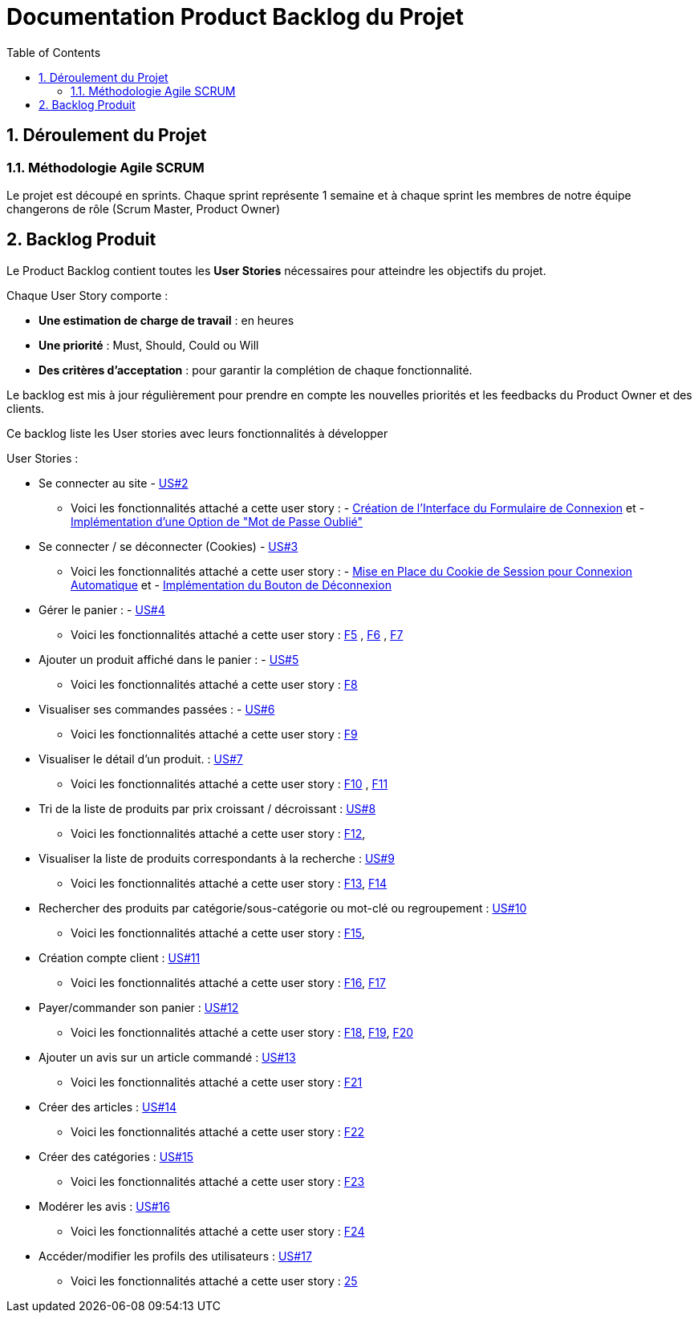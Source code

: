 = Documentation Product Backlog du Projet
:toc:
:icons: font
:numbered:

== Déroulement du Projet

### Méthodologie Agile SCRUM

Le projet est découpé en sprints. Chaque sprint représente 1 semaine et à chaque sprint les membres de notre équipe changerons de rôle (Scrum Master, Product Owner)


== Backlog Produit

Le Product Backlog contient toutes les **User Stories** nécessaires pour atteindre les objectifs du projet. 

Chaque User Story comporte :

- **Une estimation de charge de travail** : en heures 
- **Une priorité** : Must, Should, Could ou Will
- **Des critères d'acceptation** : pour garantir la complétion de chaque fonctionnalité.

Le backlog est mis à jour régulièrement pour prendre en compte les nouvelles priorités et les feedbacks du Product Owner et des clients.

Ce backlog liste les User stories avec leurs fonctionnalités à développer 

User Stories : 

  * Se connecter au site - https://github.com/IUT-Blagnac/sae-3-01-devapp-2024-2025-g2b11/issues/11[US#2] 
  
  ** Voici les fonctionnalités attaché a cette user story : - https://github.com/IUT-Blagnac/sae-3-01-devapp-2024-2025-g2b11/issues/18[Création de l'Interface du Formulaire de Connexion] et - https://github.com/IUT-Blagnac/sae-3-01-devapp-2024-2025-g2b11/issues/19[Implémentation d'une Option de "Mot de Passe Oublié"] 

  * Se connecter / se déconnecter (Cookies) - https://github.com/IUT-Blagnac/sae-3-01-devapp-2024-2025-g2b11/issues/11[US#3]

  **  Voici les fonctionnalités attaché a cette user story : - https://github.com/IUT-Blagnac/sae-3-01-devapp-2024-2025-g2b11/issues/20[Mise en Place du Cookie de Session pour Connexion Automatique] et - https://github.com/IUT-Blagnac/sae-3-01-devapp-2024-2025-g2b11/issues/21[Implémentation du Bouton de Déconnexion]

  * Gérer le panier : - https://github.com/IUT-Blagnac/sae-3-01-devapp-2024-2025-g2b11/issues/10[US#4]
  **  Voici les fonctionnalités attaché a cette user story :  https://github.com/IUT-Blagnac/sae-3-01-devapp-2024-2025-g2b11/issues/22[F5] ,  https://github.com/IUT-Blagnac/sae-3-01-devapp-2024-2025-g2b11/issues/23[F6] , https://github.com/IUT-Blagnac/sae-3-01-devapp-2024-2025-g2b11/issues/24[F7]

  * Ajouter un produit affiché dans le panier : - https://github.com/IUT-Blagnac/sae-3-01-devapp-2024-2025-g2b11/issues/9[US#5]
  **  Voici les fonctionnalités attaché a cette user story : https://github.com/IUT-Blagnac/sae-3-01-devapp-2024-2025-g2b11/issues/25[F8]

  * Visualiser ses commandes passées : - https://github.com/IUT-Blagnac/sae-3-01-devapp-2024-2025-g2b11/issues/8[US#6]
  **  Voici les fonctionnalités attaché a cette user story : https://github.com/IUT-Blagnac/sae-3-01-devapp-2024-2025-g2b11/issues/26[F9]

  * Visualiser le détail d’un produit. : https://github.com/IUT-Blagnac/sae-3-01-devapp-2024-2025-g2b11/issues/7[US#7]
   **  Voici les fonctionnalités attaché a cette user story : https://github.com/IUT-Blagnac/sae-3-01-devapp-2024-2025-g2b11/issues/27[F10] , https://github.com/IUT-Blagnac/sae-3-01-devapp-2024-2025-g2b11/issues/28[F11]
   
   * Tri de la liste de produits par prix croissant / décroissant : https://github.com/IUT-Blagnac/sae-3-01-devapp-2024-2025-g2b11/issues/6[US#8]
   **  Voici les fonctionnalités attaché a cette user story : https://github.com/IUT-Blagnac/sae-3-01-devapp-2024-2025-g2b11/issues/29[F12], 

   * Visualiser la liste de produits correspondants à la recherche : https://github.com/IUT-Blagnac/sae-3-01-devapp-2024-2025-g2b11/issues/5[US#9] 
   **  Voici les fonctionnalités attaché a cette user story : https://github.com/IUT-Blagnac/sae-3-01-devapp-2024-2025-g2b11/issues/30[F13], https://github.com/IUT-Blagnac/sae-3-01-devapp-2024-2025-g2b11/issues/31[F14]

   * Rechercher des produits par catégorie/sous-catégorie ou mot-clé ou regroupement : https://github.com/IUT-Blagnac/sae-3-01-devapp-2024-2025-g2b11/issues/4[US#10]
   **  Voici les fonctionnalités attaché a cette user story : https://github.com/IUT-Blagnac/sae-3-01-devapp-2024-2025-g2b11/issues/32[F15], 

   * Création compte client : https://github.com/IUT-Blagnac/sae-3-01-devapp-2024-2025-g2b11/issues/3[US#11]
   **  Voici les fonctionnalités attaché a cette user story : https://github.com/IUT-Blagnac/sae-3-01-devapp-2024-2025-g2b11/issues/33[F16], https://github.com/IUT-Blagnac/sae-3-01-devapp-2024-2025-g2b11/issues/34[F17]

   * Payer/commander son panier : https://github.com/IUT-Blagnac/sae-3-01-devapp-2024-2025-g2b11/issues/12[US#12]

    **  Voici les fonctionnalités attaché a cette user story : https://github.com/IUT-Blagnac/sae-3-01-devapp-2024-2025-g2b11/issues/35[F18], https://github.com/IUT-Blagnac/sae-3-01-devapp-2024-2025-g2b11/issues/36[F19], https://github.com/IUT-Blagnac/sae-3-01-devapp-2024-2025-g2b11/issues/37[F20]

    * Ajouter un avis sur un article commandé : https://github.com/IUT-Blagnac/sae-3-01-devapp-2024-2025-g2b11/issues/13[US#13]

    **  Voici les fonctionnalités attaché a cette user story : https://github.com/IUT-Blagnac/sae-3-01-devapp-2024-2025-g2b11/issues/38[F21]

    * Créer des articles : https://github.com/IUT-Blagnac/sae-3-01-devapp-2024-2025-g2b11/issues/14[US#14]

    **  Voici les fonctionnalités attaché a cette user story : https://github.com/IUT-Blagnac/sae-3-01-devapp-2024-2025-g2b11/issues/39[F22]

    * Créer des catégories : https://github.com/IUT-Blagnac/sae-3-01-devapp-2024-2025-g2b11/issues/15[US#15]

    **  Voici les fonctionnalités attaché a cette user story : https://github.com/IUT-Blagnac/sae-3-01-devapp-2024-2025-g2b11/issues/40[F23]

    * Modérer les avis : https://github.com/IUT-Blagnac/sae-3-01-devapp-2024-2025-g2b11/issues/16[US#16]

    **  Voici les fonctionnalités attaché a cette user story : https://github.com/IUT-Blagnac/sae-3-01-devapp-2024-2025-g2b11/issues/41[F24]

    * Accéder/modifier les profils des utilisateurs : https://github.com/IUT-Blagnac/sae-3-01-devapp-2024-2025-g2b11/issues/17[US#17]

    **  Voici les fonctionnalités attaché a cette user story : https://github.com/IUT-Blagnac/sae-3-01-devapp-2024-2025-g2b11/issues/42[25]
